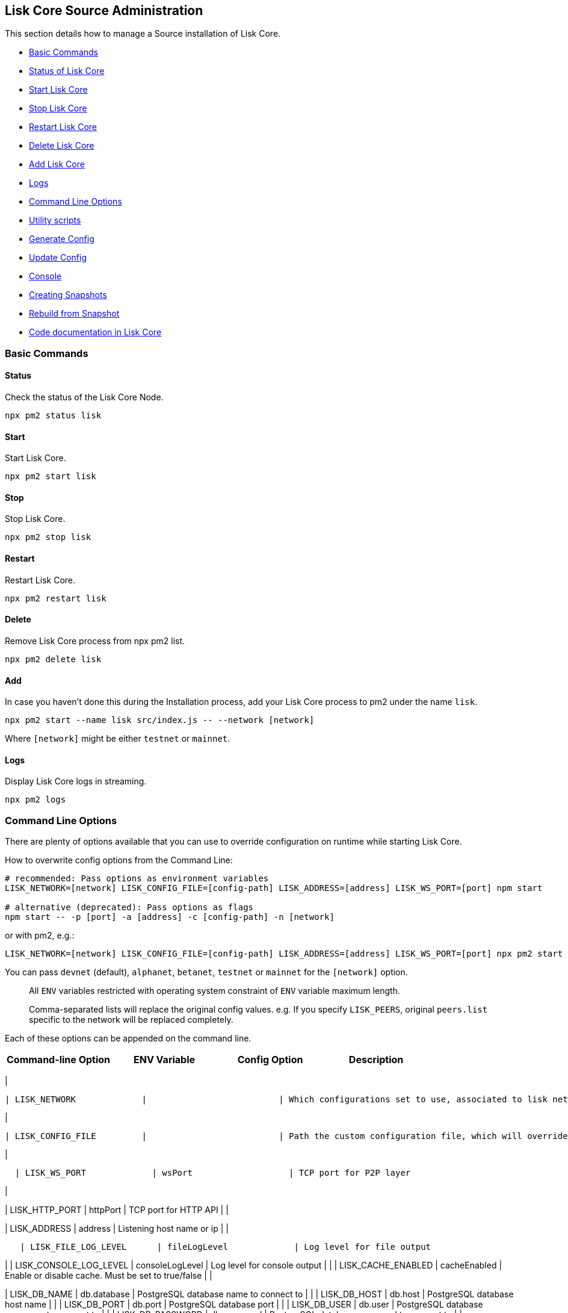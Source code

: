 [[lisk-core-source-administration]]
Lisk Core Source Administration
-------------------------------

This section details how to manage a Source installation of Lisk Core.

* link:#basic-commands[Basic Commands]
* link:#status[Status of Lisk Core]
* link:#start[Start Lisk Core]
* link:#stop[Stop Lisk Core]
* link:#restart[Restart Lisk Core]
* link:#delete[Delete Lisk Core]
* link:#add[Add Lisk Core]
* link:#logs[Logs]
* link:#command-line-options[Command Line Options]
* link:#utility-scripts[Utility scripts]
* link:#generate-config[Generate Config]
* link:#update-config[Update Config]
* link:#console[Console]
* link:#creating-snapshots[Creating Snapshots]
* link:#rebuild-from-a-snapshot[Rebuild from Snapshot]
* link:#code-documentation-in-lisk-core[Code documentation in Lisk Core]

[[basic-commands]]
Basic Commands
~~~~~~~~~~~~~~

[[status]]
Status
^^^^^^

Check the status of the Lisk Core Node.

[source,bash]
----
npx pm2 status lisk
----

[[start]]
Start
^^^^^

Start Lisk Core.

[source,bash]
----
npx pm2 start lisk
----

[[stop]]
Stop
^^^^

Stop Lisk Core.

[source,bash]
----
npx pm2 stop lisk
----

[[restart]]
Restart
^^^^^^^

Restart Lisk Core.

[source,bash]
----
npx pm2 restart lisk
----

[[delete]]
Delete
^^^^^^

Remove Lisk Core process from npx pm2 list.

[source,bash]
----
npx pm2 delete lisk
----

[[add]]
Add
^^^

In case you haven't done this during the Installation process, add your
Lisk Core process to pm2 under the name `lisk`.

[source,bash]
----
npx pm2 start --name lisk src/index.js -- --network [network]
----

Where `[network]` might be either `testnet` or `mainnet`.

[[logs]]
Logs
^^^^

Display Lisk Core logs in streaming.

[source,bash]
----
npx pm2 logs
----

[[command-line-options]]
Command Line Options
~~~~~~~~~~~~~~~~~~~~

There are plenty of options available that you can use to override
configuration on runtime while starting Lisk Core.

How to overwrite config options from the Command Line:

[source,bash]
----
# recommended: Pass options as environment variables
LISK_NETWORK=[network] LISK_CONFIG_FILE=[config-path] LISK_ADDRESS=[address] LISK_WS_PORT=[port] npm start

# alternative (deprecated): Pass options as flags
npm start -- -p [port] -a [address] -c [config-path] -n [network]
----

or with pm2, e.g.:

[source,bash]
----
LISK_NETWORK=[network] LISK_CONFIG_FILE=[config-path] LISK_ADDRESS=[address] LISK_WS_PORT=[port] npx pm2 start lisk
----

You can pass `devnet` (default), `alphanet`, `betanet`, `testnet` or
`mainnet` for the `[network]` option.

_________________________________________________________________________________________________
All `ENV` variables restricted with operating system constraint of `ENV`
variable maximum length.
_________________________________________________________________________________________________

___________________________________________________________________________________________________________________________________________________________________________
Comma-separated lists will replace the original config values. e.g. If
you specify `LISK_PEERS`, original `peers.list` specific to the network
will be replaced completely.
___________________________________________________________________________________________________________________________________________________________________________

Each of these options can be appended on the command line.

[cols=",,,",options="header",]
|=============================================================
|Command-line Option |ENV Variable |Config Option |Description
|=============================================================

|

....
| LISK_NETWORK             |                          | Which configurations set to use, associated to lisk networks. Any of this option can be used `devnet`, `alphanet`, `betanet`, `testnet` and `mainnet`. Default value is `devnet`. |
....

|

....
| LISK_CONFIG_FILE         |                          | Path the custom configuration file, which will override values of `config/default/config.json`                                                                                    |
....

|

....
  | LISK_WS_PORT             | wsPort                   | TCP port for P2P layer                                                                                                                                                            |
....

|

| LISK_HTTP_PORT | httpPort | TCP port for HTTP API | |

| LISK_ADDRESS | address | Listening host name or ip | |

....
   | LISK_FILE_LOG_LEVEL      | fileLogLevel             | Log level for file output                                                                                                                                                         |
....

| | LISK_CONSOLE_LOG_LEVEL | consoleLogLevel | Log level for console
output | | | LISK_CACHE_ENABLED | cacheEnabled | Enable or disable
cache. Must be set to true/false | |

| LISK_DB_NAME | db.database | PostgreSQL database name to connect to |
| | LISK_DB_HOST | db.host | PostgreSQL database host name | | |
LISK_DB_PORT | db.port | PostgreSQL database port | | | LISK_DB_USER |
db.user | PostgreSQL database username to connect to | | |
LISK_DB_PASSWORD | db.password | PostgreSQL database password to connect
to | |

....
 | LISK_REDIS_HOST          | redis.host               | Redis host name                                                                                                                                                                   |
....

| | LISK_REDIS_PORT | redis.port | Redis port | | | LISK_REDIS_DB_NAME |
redis.db | Redis database name to connect to | | |
LISK_REDIS_DB_PASSWORD | redis.password | Redis database password to
connect to | |

....
 | LISK_PEERS               | peers.list               | Comma separated list of peers to connect to in the format `192.168.99.100:5000,172.169.99.77:5000`                                                                                |
....

| | LISK_API_PUBLIC | api.access.public | Enable or disable public
access of http API. Must be set to true/false | | | LISK_API_WHITELIST |
api.access.whiteList | Comma separated list of IPs to enable API access.
Format `192.168.99.100,172.169.99.77` | | | LISK_FORGING_DELEGATES |
forging.delegates | Comma separated list of delegates to load in the
format _publicKey|encryptedPassphrase,publicKey2|encryptedPassphrase2_ |
| | LISK_FORGING_WHITELIST | forging.access.whiteList | Comma separated
list of IPs to enable access to forging endpoints. Format
`192.168.99.100,172.169.99.77` | |

| | | Number of round for which take the snapshot. If none specified it
will use the highest round available. | | |LISK_CHILD_PROCESS_MODULES| |
Comma separated list of modules, that shall be loaded in a separate
process. To enable inter process communication, set `ipc.enabled` to
`true` inside the `config.json` file. |

[[utility-scripts]]
Utility scripts
~~~~~~~~~~~~~~~

There are a couple of command line scripts that facilitate users of lisk
to perform handy operations.

All scripts are located under `./scripts/` directory and can be executed
directly by `node scripts/<file_name>`.

[[generate-config]]
Generate Config
^^^^^^^^^^^^^^^

This script will help you to generate a unified version of the
configuration file for any network. Here is the usage of the script:

[source,bash]
----
Usage: node scripts/generate_config.js [options]

Options:

-h, --help               output usage information
-V, --version            output the version number
-c, --config [config]    custom config file
-n, --network [network]  specify the network or use LISK_NETWORK
----

Argument `network` is required and may be `devnet`, `testnet`, `mainnet`
or any other network folder available under `./config` directory.

[[update-config]]
Update Config
^^^^^^^^^^^^^

This script keeps track of all changes introduced in Lisk over time in
different versions. If you have one config file in any of specific
version and you want to make it compatible with other versions of the
Lisk, this scripts will do it for you.

[source,bash]
----
Usage: node scripts/update_config.js [options] <input_file> <from_version> [to_version]

Options:

-h, --help               output usage information
-V, --version            output the version number
-n, --network [network]  specify the network or use LISK_NETWORK
-o, --output [output]    output file path
----

As you can see from the usage guide, `input_file` and`from_version` are
required. If you skip `to_version` argument changes in config.json will
be applied up to the latest version of Lisk Core. If you do not specify
`--output` path the final config.json will be printed to stdout. If you
do not specify `--network` argument you will have to load it from
`LISK_NETWORK` env variable.

[[console]]
Console
^^^^^^^

This script is useful in development. It will initialize the components
of Lisk and load these into Node.JS REPL.

[source,bash]
----
Usage: node scripts/console.js

initApplication: Application initialization inside test environment started...
initApplication: Target database - lisk_dev
initApplication: Rewired modules available
initApplication: Fake onBlockchainReady event called
initApplication: Loading delegates...
initApplication: Delegates loaded from config file - 101
initApplication: Done
lisk-core [lisk_dev] >
----

Once you get the prompt, you can use `modules`, `helpers`, `logic`, `db`
and `config` objects and play with these in REPL.

[[creating-snapshots]]
Creating snapshots
~~~~~~~~~~~~~~~~~~

_________________________________________________________________________________________________________________________________________________________________________________________________________________________________________________________________________________________________________
For creating link:../introduction.md#snapshots[snapshots] the most
convenient way, it is recommended to use Lisk Core from
link:binary.md#create-snapshot[binary distribution]. Just execute the
script `lisk-snapshot.sh`, what will perform all necessary steps to
create a snapshot of the blockchain.
_________________________________________________________________________________________________________________________________________________________________________________________________________________________________________________________________________________________________________

To create a snapshot manually, perform the following steps:

*Example:* Creating a snapshot for Lisk Mainnet.

___________________________________________________________________________________________________________________________________________________________________________________________________________________________________________
The template database should be the one defined in
`components.storage.database` in the `config.json` file of Lisk Core.
Its recommended to document the current block height of the snapshot and
to include it in the snapshots' filename.
___________________________________________________________________________________________________________________________________________________________________________________________________________________________________________

[source,bash]
----
npx pm2 stop lisk # stop Lisk Core node
createdb --template="lisk_main" lisk_snapshot # copy Lisk Mainnet database to a new database `lisk_snapshot`. During this process, no open connections are allowed to `lisk_main` or it will fail
npx pm2 start lisk # start Lisk Core node again
psql --dbname=lisk_snapshot --command='TRUNCATE peers, mem_accounts2u_delegates, mem_accounts2u_multisignatures;' # remove redundant data
psql --dbname=lisk_snapshot --tuples-only --command='SELECT height FROM blocks ORDER BY height DESC LIMIT 1;' | xargs # execute this SQL query to get the last block height of the snapshot
pg_dump --no-owner lisk_snapshot |gzip -9 > snapshot-lisk_mainnet-<current-block-height>.gz # dump the database and compress it. Replace <current-block-height> with the height that was returned by the SQL query above
dropdb lisk_snapshot # delete the snapshot database
----

[[rebuild-from-a-snapshot]]
Rebuild from a snapshot
~~~~~~~~~~~~~~~~~~~~~~~

In some scenarios, it is recommended to restore the blockchain from a
link:../introduction.md#snapshots[snapshot]. The command blocks below
will perform this process. The URL can be substituted for another
`blockchain.db.gz` snapshot file if desired.

[[mainnet]]
Mainnet
^^^^^^^

[source,bash]
----
npx pm2 stop lisk # stop Lisk Core node
dropdb lisk_main # delete Lisk Mainnet database
wget https://downloads.lisk.io/lisk/main/blockchain.db.gz # download Lisk snapshot
createdb lisk_main # create fresh Lisk Mainnet database
gunzip -fcq blockchain.db.gz | psql -d lisk_main # import the downloaded snapshot into the new databse
npx pm2 start lisk # start Lisk Core node again
----

[[testnet]]
Testnet
^^^^^^^

[source,bash]
----
npx pm2 stop lisk # stop Lisk Core node
dropdb lisk_test # delete Lisk Testnet database
wget https://downloads.lisk.io/lisk/test/blockchain.db.gz # download Lisk snapshot
createdb lisk_test # create fresh Lisk Testnet database
gunzip -fcq blockchain.db.gz | psql -d lisk_test # import the downloaded snapshot into the new database
npx pm2 start lisk # start Lisk Core node again
----

[[code-documentation-in-lisk-core]]
Code documentation in Lisk Core
~~~~~~~~~~~~~~~~~~~~~~~~~~~~~~~

For code documentation, Lisk Core uses http://usejsdoc.org/[JSDoc].
JSDoc generates a static HTML documentation site. To build the
documentation site, run the following command inside the lisk
installation directory:

[source,bash]
----
npm run docs:build
----

The JSDoc documentation is generated inside of `docs/jsdoc/`.

To host the documentation site (e.g. for easy access via a browser), use
the following command:

[source,bash]
----
npm run docs:serve
----

This will start a web server, and the documentation will be accessible
through the browser on port 8080, e.g. `localhost:8080`. The process
will be started inside the terminal. To stop the web server again, hit
`CTRL + C`.

For more information please have a look in the
https://github.com/LiskHQ/lisk-sdk/blob/development/docs/CONTRIBUTING.md[Contribution
Guidelines] for Lisk Core on Github.
